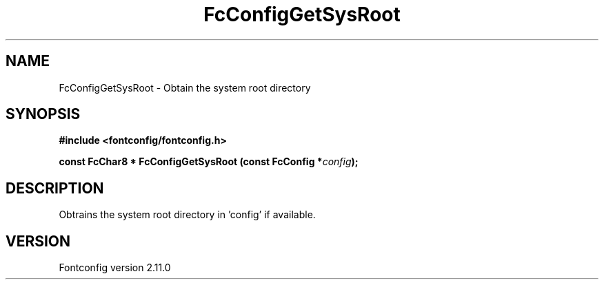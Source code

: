 .\" auto-generated by docbook2man-spec from docbook-utils package
.TH "FcConfigGetSysRoot" "3" "11 10月 2013" "" ""
.SH NAME
FcConfigGetSysRoot \- Obtain the system root directory
.SH SYNOPSIS
.nf
\fB#include <fontconfig/fontconfig.h>
.sp
const FcChar8 * FcConfigGetSysRoot (const FcConfig *\fIconfig\fB);
.fi\fR
.SH "DESCRIPTION"
.PP
Obtrains the system root directory in 'config' if available.
.SH "VERSION"
.PP
Fontconfig version 2.11.0
